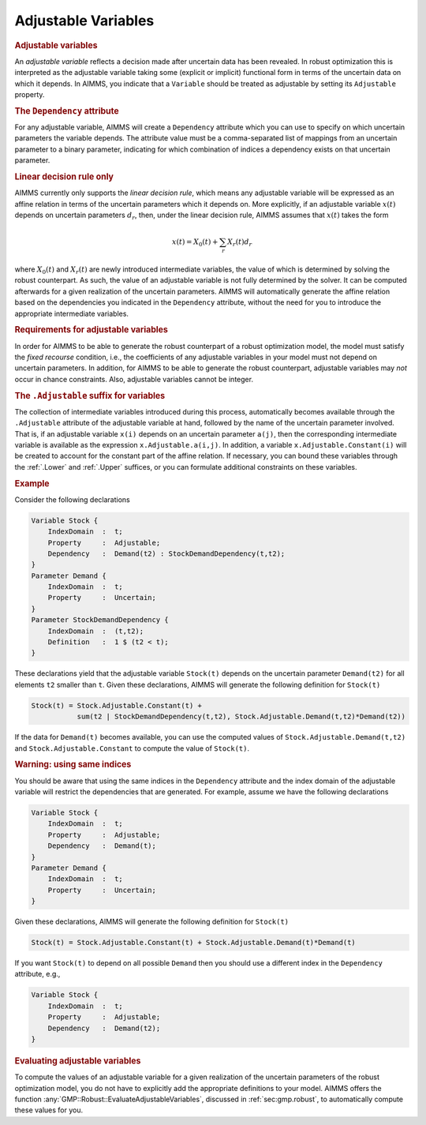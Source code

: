 .. _sec:robust.adjustable:

Adjustable Variables
====================

.. rubric:: Adjustable variables

An *adjustable variable* reflects a decision made after uncertain data
has been revealed. In robust optimization this is interpreted as the
adjustable variable taking some (explicit or implicit) functional form
in terms of the uncertain data on which it depends. In AIMMS, you
indicate that a ``Variable`` should be treated as adjustable by setting
its ``Adjustable`` property.

.. rubric:: The ``Dependency`` attribute
   :name: attr:robust.dependency

For any adjustable variable, AIMMS will create a ``Dependency``
attribute which you can use to specify on which uncertain parameters the
variable depends. The attribute value must be a comma-separated list of
mappings from an uncertain parameter to a binary parameter, indicating
for which combination of indices a dependency exists on that uncertain
parameter.

.. rubric:: Linear decision rule only

AIMMS currently only supports the *linear decision rule*, which means
any adjustable variable will be expressed as an affine relation in terms
of the uncertain parameters which it depends on. More explicitly, if an
adjustable variable :math:`x(t)` depends on uncertain parameters
:math:`d_r`, then, under the linear decision rule, AIMMS assumes that
:math:`x(t)` takes the form

.. math:: x(t) = X_0(t) + \sum_r X_r(t) d_r

where :math:`X_0(t)` and :math:`X_r(t)` are newly introduced
intermediate variables, the value of which is determined by solving the
robust counterpart. As such, the value of an adjustable variable is not
fully determined by the solver. It can be computed afterwards for a
given realization of the uncertain parameters. AIMMS will automatically
generate the affine relation based on the dependencies you indicated in
the ``Dependency`` attribute, without the need for you to introduce the
appropriate intermediate variables.

.. rubric:: Requirements for adjustable variables

In order for AIMMS to be able to generate the robust counterpart of a
robust optimization model, the model must satisfy the *fixed recourse*
condition, i.e., the coefficients of any adjustable variables in your
model must not depend on uncertain parameters. In addition, for AIMMS to
be able to generate the robust counterpart, adjustable variables may
*not* occur in chance constraints. Also, adjustable variables cannot be
integer.

.. rubric:: The ``.Adjustable`` suffix for variables

The collection of intermediate variables introduced during this process,
automatically becomes available through the ``.Adjustable`` attribute of
the adjustable variable at hand, followed by the name of the uncertain
parameter involved. That is, if an adjustable variable ``x(i)`` depends
on an uncertain parameter ``a(j)``, then the corresponding intermediate
variable is available as the expression ``x.Adjustable.a(i,j)``. In
addition, a variable ``x.Adjustable.Constant(i)`` will be created to
account for the constant part of the affine relation. If necessary, you
can bound these variables through the :ref:`.Lower` and :ref:`.Upper`
suffices, or you can formulate additional constraints on these
variables.

.. rubric:: Example

Consider the following declarations

.. code-block:: aimms

	Variable Stock {
	    IndexDomain  :  t;
	    Property     :  Adjustable;
	    Dependency   :  Demand(t2) : StockDemandDependency(t,t2);
	}
	Parameter Demand {
	    IndexDomain  :  t;
	    Property     :  Uncertain;
	}
	Parameter StockDemandDependency {
	    IndexDomain  :  (t,t2);
	    Definition   :  1 $ (t2 < t);
	}

These declarations yield that the adjustable variable ``Stock(t)``
depends on the uncertain parameter ``Demand(t2)`` for all elements
``t2`` smaller than ``t``. Given these declarations, AIMMS will generate
the following definition for ``Stock(t)``

.. code-block:: aimms

	Stock(t) = Stock.Adjustable.Constant(t) + 
	           sum(t2 | StockDemandDependency(t,t2), Stock.Adjustable.Demand(t,t2)*Demand(t2))

If the data for ``Demand(t)`` becomes available, you can use the
computed values of ``Stock.Adjustable.Demand(t,t2)`` and
``Stock.Adjustable.Constant`` to compute the value of ``Stock(t)``.

.. rubric:: Warning: using same indices

You should be aware that using the same indices in the ``Dependency``
attribute and the index domain of the adjustable variable will restrict
the dependencies that are generated. For example, assume we have the
following declarations

.. code-block:: aimms

	Variable Stock {
	    IndexDomain  :  t;
	    Property     :  Adjustable;
	    Dependency   :  Demand(t);
	}
	Parameter Demand {
	    IndexDomain  :  t;
	    Property     :  Uncertain;
	}

Given these declarations, AIMMS will generate the following definition
for ``Stock(t)``

.. code-block:: aimms

	Stock(t) = Stock.Adjustable.Constant(t) + Stock.Adjustable.Demand(t)*Demand(t)

If you want ``Stock(t)`` to depend on all possible ``Demand`` then you
should use a different index in the ``Dependency`` attribute, e.g.,

.. code-block:: aimms

	Variable Stock {
	    IndexDomain  :  t;
	    Property     :  Adjustable;
	    Dependency   :  Demand(t2);
	}

.. rubric:: Evaluating adjustable variables

To compute the values of an adjustable variable for a given realization
of the uncertain parameters of the robust optimization model, you do not
have to explicitly add the appropriate definitions to your model. AIMMS
offers the function :any:`GMP::Robust::EvaluateAdjustableVariables`,
discussed in :ref:`sec:gmp.robust`, to automatically compute these
values for you.